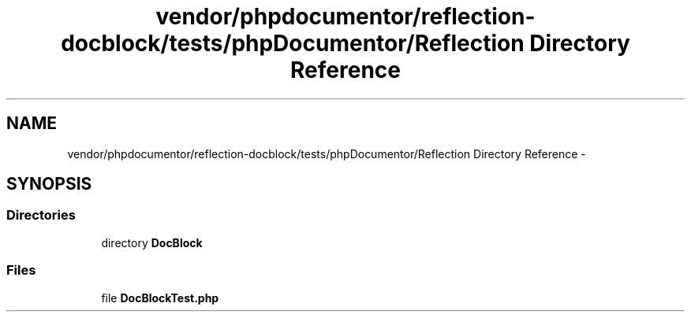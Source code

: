 .TH "vendor/phpdocumentor/reflection-docblock/tests/phpDocumentor/Reflection Directory Reference" 3 "Tue Apr 14 2015" "Version 1.0" "VirtualSCADA" \" -*- nroff -*-
.ad l
.nh
.SH NAME
vendor/phpdocumentor/reflection-docblock/tests/phpDocumentor/Reflection Directory Reference \- 
.SH SYNOPSIS
.br
.PP
.SS "Directories"

.in +1c
.ti -1c
.RI "directory \fBDocBlock\fP"
.br
.in -1c
.SS "Files"

.in +1c
.ti -1c
.RI "file \fBDocBlockTest\&.php\fP"
.br
.in -1c
